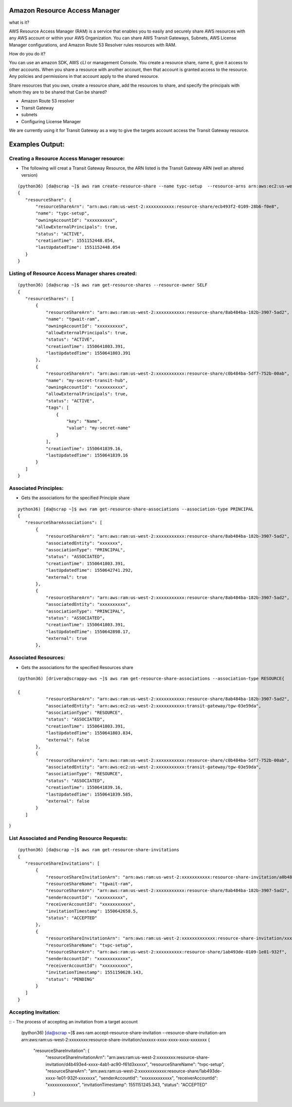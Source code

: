 Amazon Resource Access Manager
==============================

what is it?

AWS Resource Access Manager (RAM) is a service that enables you to easily and securely share AWS resources with any AWS account or within your AWS Organization. You can share AWS Transit Gateways, Subnets, AWS License Manager configurations, and Amazon Route 53 Resolver rules resources with RAM.

How do you do it?

You can use an amazon SDK, AWS cLI or management Console. You create a resource share, name it, give it access to other accounts. When you share a resource with another account, then that account is granted access to the resource. Any policies and permissions in that account apply to the shared resource.


Share resources that you own, create a resource share, add the resources to share, and specify the principals with whom they are to be shared that Can be shared?

- Amazon Route 53 resolver

- Transit Gateway 

- subnets

- Configuring License Manager


We are currently using it for Transit Gateway as a way to give the targets account access the Transit Gateway resource.


Examples Output:
================



Creating a Resource Access Manager resource:
-------------------------------------------

- The following will creat a Transit Gateway Resource, the ARN listed is the Transit Gateway ARN (well an altered version)
::

 (python36) [da@scrap ~]$ aws ram create-resource-share --name typc-setup  --resource-arns arn:aws:ec2:us-west-2:xxxxxxxxxxx:transit-gateway/tgw-03e59dafb0e4e761c  --principals xxxxxxxxxxx
 {
    "resourceShare": {
        "resourceShareArn": "arn:aws:ram:us-west-2:xxxxxxxxxxx:resource-share/ecb493f2-0109-28b6-f0e8",
        "name": "typc-setup",
        "owningAccountId": "xxxxxxxxxx",
        "allowExternalPrincipals": true,
        "status": "ACTIVE",
        "creationTime": 1551152448.054,
        "lastUpdatedTime": 1551152448.054
    }
 } 




Listing of  Resource Access Manager shares created:
---------------------------------------------------
::

 (python36) [da@scrap ~]$ aws ram get-resource-shares --resource-owner SELF
 {
    "resourceShares": [
        {
            "resourceShareArn": "arn:aws:ram:us-west-2:xxxxxxxxxxx:resource-share/8ab484ba-182b-3907-5ad2",
            "name": "tgwait-ram",
            "owningAccountId": "xxxxxxxxxx",
            "allowExternalPrincipals": true,
            "status": "ACTIVE",
            "creationTime": 1550641803.391,
            "lastUpdatedTime": 1550641803.391
        },
        {
            "resourceShareArn": "arn:aws:ram:us-west-2:xxxxxxxxxxx:resource-share/c0b484ba-5df7-752b-00ab",
            "name": "my-secret-transit-hub",
            "owningAccountId": "xxxxxxxxxx",
            "allowExternalPrincipals": true,
            "status": "ACTIVE",
            "tags": [
                {
                    "key": "Name",
                    "value": "my-secret-name"
                }
            ],
            "creationTime": 1550641839.16,
            "lastUpdatedTime": 1550641839.16
        }
    ]
 } 



Associated Principles:
---------------------
- Gets the associations for the specified Principle share
::


 python36) [da@scrap ~]$ aws ram get-resource-share-associations --association-type PRINCIPAL
 {
    "resourceShareAssociations": [
        {
            "resourceShareArn": "arn:aws:ram:us-west-2:xxxxxxxxxxx:resource-share/8ab484ba-182b-3907-5ad2",
            "associatedEntity": "xxxxxxx",
            "associationType": "PRINCIPAL",
            "status": "ASSOCIATED",
            "creationTime": 1550641803.391,
            "lastUpdatedTime": 1550642741.292,
            "external": true
        },
        {
            "resourceShareArn": "arn:aws:ram:us-west-2:xxxxxxxxxxx:resource-share/8ab484ba-182b-3907-5ad2",
            "associatedEntity": "xxxxxxxxxx",
            "associationType": "PRINCIPAL",
            "status": "ASSOCIATED",
            "creationTime": 1550641803.391,
            "lastUpdatedTime": 1550642898.17,
            "external": true
        },

Associated Resources:
---------------------

- Gets the associations for the specified Resources share

::


 (python36) [drivera@scrappy-aws ~]$ aws ram get-resource-share-associations --association-type RESOURCE{

 {
            "resourceShareArn": "arn:aws:ram:us-west-2:xxxxxxxxxxx:resource-share/8ab484ba-182b-3907-5ad2",
            "associatedEntity": "arn:aws:ec2:us-west-2:xxxxxxxxxxx:transit-gateway/tgw-03e59da",
            "associationType": "RESOURCE",
            "status": "ASSOCIATED",
            "creationTime": 1550641803.391,
            "lastUpdatedTime": 1550641803.834,
            "external": false
        },
        {
            "resourceShareArn": "arn:aws:ram:us-west-2:xxxxxxxxxxx:resource-share/c0b484ba-5df7-752b-00ab",
            "associatedEntity": "arn:aws:ec2:us-west-2:xxxxxxxxxxx:transit-gateway/tgw-03e59da",
            "associationType": "RESOURCE",
            "status": "ASSOCIATED",
            "creationTime": 1550641839.16,
            "lastUpdatedTime": 1550641839.585,
            "external": false
        }
    ]
}


List Associated and Pending Resource Requests:
----------------------------------------------

::

 (python36) [da@scrap ~]$ aws ram get-resource-share-invitations
 {
    "resourceShareInvitations": [
        {
            "resourceShareInvitationArn": "arn:aws:ram:us-west-2:xxxxxxxxxxx:resource-share-invitation/a0b484ba-18a5-b293-8101",
            "resourceShareName": "tgwait-ram",
            "resourceShareArn": "arn:aws:ram:us-west-2:xxxxxxxxxxx:resource-share/8ab484ba-182b-3907-5ad2",
            "senderAccountId": "xxxxxxxxxx",
            "receiverAccountId": "xxxxxxxxxxx",
            "invitationTimestamp": 1550642658.5,
            "status": "ACCEPTED"
        },
        {
            "resourceShareInvitationArn": "arn:aws:ram:us-west-2:xxxxxxxxxxxxx:resource-share-invitation/xxxx-xxxx-xxxx-xxx-xxxxxxx",
            "resourceShareName": "tvpc-setup",
            "resourceShareArn": "arn:aws:ram:us-west-2:xxxxxxxxxx:resource-share/1ab493de-0109-1e01-932f",
            "senderAccountId": "xxxxxxxxxxxx",
            "receiverAccountId": "xxxxxxxxxx",
            "invitationTimestamp": 1551150628.143,
            "status": "PENDING"
        }
    ]
 }


Accepting Invitation:
---------------------

::
- The process of accepting an invitation from a target account

 (python36) [da@scrap ~]$ aws ram accept-resource-share-invitation --resource-share-invitation-arn arn:aws:ram:us-west-2:xxxxxxxx:resource-share-invitation/xxxxxx-xxxx-xxxx-xxxx-xxxxxxx
 {
    "resourceShareInvitation": {
        "resourceShareInvitationArn": "arn:aws:ram:us-west-2:xxxxxxxx:resource-share-invitation/d4b493e4-xxxx-4ab1-ac90-f61d3xxxxx",
        "resourceShareName": "tvpc-setup",
        "resourceShareArn": "arn:aws:ram:us-west-2:xxxxxxxxxxxx:resource-share/1ab493de-xxxx-1e01-932f-xxxxxxx",
        "senderAccountId": "xxxxxxxxxxxxx",
        "receiverAccountId": "xxxxxxxxxxxxx",
        "invitationTimestamp": 1551151245.343,
        "status": "ACCEPTED"
    }



